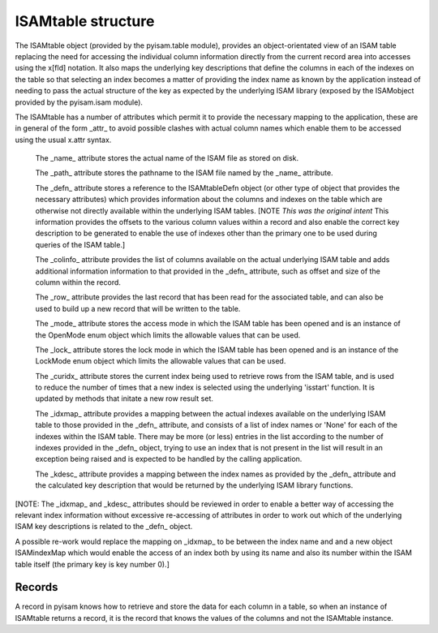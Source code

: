 ISAMtable structure
===================

The ISAMtable object (provided by the pyisam.table module), provides an object-orientated
view of an ISAM table replacing the need for accessing the individual column information
directly from the current record area into accesses using the x[fld] notation.  It also
maps the underlying key descriptions that define the columns in each of the indexes on the
table so that selecting an index becomes a matter of providing the index name as known by
the application instead of needing to pass the actual structure of the key as expected by
the underlying ISAM library (exposed by the ISAMobject provided by the pyisam.isam module).

The ISAMtable has a number of attributes which permit it to provide the necessary mapping
to the application, these are in general of the form _attr_ to avoid possible clashes
with actual column names which enable them to be accessed using the usual x.attr syntax.

  The _name_ attribute stores the actual name of the ISAM file as stored on disk.

  The _path_ attribute stores the pathname to the ISAM file named by the _name_ attribute.

  The _defn_ attribute stores a reference to the ISAMtableDefn object (or other type of
  object that provides the necessary attributes) which provides information about the columns
  and indexes on the table which are otherwise not directly available within the underlying
  ISAM tables. [NOTE *This was the original intent* This information provides the offsets
  to the various column values within a record and also enable the correct key description
  to be generated to enable the use of indexes other than the primary one to be used during
  queries of the ISAM table.]

  The _colinfo_ attribute provides the list of columns available on the actual underlying
  ISAM table and adds additional information information to that provided in the _defn_
  attribute, such as offset and size of the column within the record.

  The _row_ attribute provides the last record that has been read for the associated table,
  and can also be used to build up a new record that will be written to the table.

  The _mode_ attribute stores the access mode in which the ISAM table has been opened and
  is an instance of the OpenMode enum object which limits the allowable values that can be
  used.

  The _lock_ attribute stores the lock mode in which the ISAM table has been opened and
  is an instance of the LockMode enum object which limits the allowable values that can be
  used.

  The _curidx_ attribute stores the current index being used to retrieve rows from the ISAM
  table, and is used to reduce the number of times that a new index is selected using the
  underlying 'isstart' function. It is updated by methods that initate a new row result set.

  The _idxmap_ attribute provides a mapping between the actual indexes available on the
  underlying ISAM table to those provided in the _defn_ attribute, and consists of a list
  of index names or 'None' for each of the indexes within the ISAM table. There may be more
  (or less) entries in the list according to the number of indexes provided in the _defn_
  object, trying to use an index that is not present in the list will result in an exception
  being raised and is expected to be handled by the calling application.

  The _kdesc_ attribute provides a mapping between the index names as provided by the _defn_
  attribute and the calculated key description that would be returned by the underlying ISAM
  library functions.

[NOTE: The _idxmap_ and _kdesc_ attributes should be reviewed in order to enable a better
way of accessing the relevant index information without excessive re-accessing of attributes
in order to work out which of the underlying ISAM key descriptions is related to the _defn_
object.

A possible re-work would replace the mapping on _idxmap_ to be between the index name and
and a new object ISAMindexMap which would enable the access of an index both by using its name
and also its number within the ISAM table itself (the primary key is key number 0).]

Records
-------
A record in pyisam knows how to retrieve and store the data for each column in a table, so when 
an instance of ISAMtable returns a record, it is the record that knows the values of the columns
and not the ISAMtable instance.
